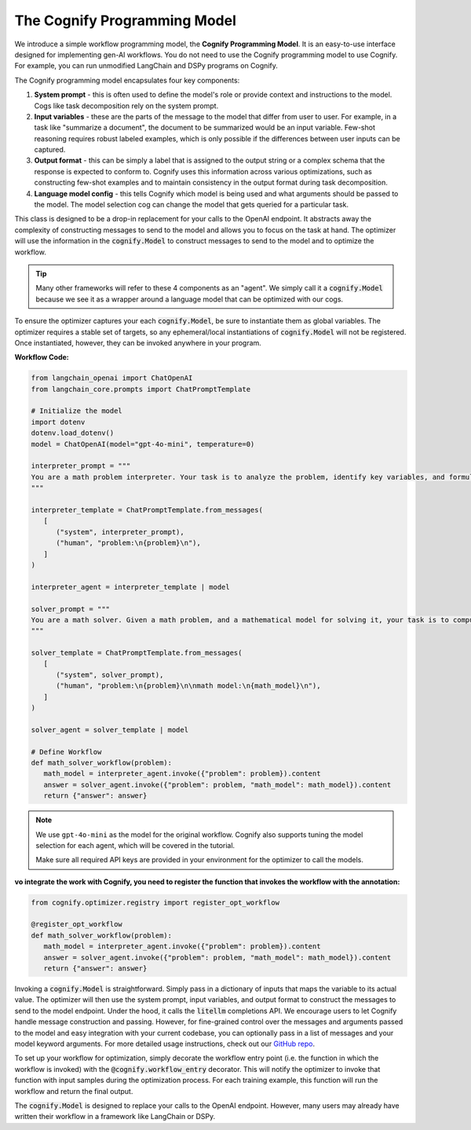 .. _cognify_interface:

The Cognify Programming Model
=============================

We introduce a simple workflow programming model, the **Cognify Programming Model**. It is an easy-to-use interface designed for implementing gen-AI workflows. You do not need to use the Cognify programming model to use Cognify. For example, you can run unmodified LangChain and DSPy programs on Cognify.  

The Cognify programming model encapsulates four key components:

1. **System prompt** - this is often used to define the model's role or provide context and instructions to the model. Cogs like task decomposition rely on the system prompt. 
2. **Input variables** - these are the parts of the message to the model that differ from user to user. For example, in a task like "summarize a document", the document to be summarized would be an input variable. Few-shot reasoning requires robust labeled examples, which is only possible if the differences between user inputs can be captured.
3. **Output format** - this can be simply a label that is assigned to the output string or a complex schema that the response is expected to conform to. Cognify uses this information across various optimizations, such as constructing few-shot examples and to maintain consistency in the output format during task decomposition.
4. **Language model config** - this tells Cognify which model is being used and what arguments should be passed to the model. The model selection cog can change the model that gets queried for a particular task.

This class is designed to be a drop-in replacement for your calls to the OpenAI endpoint. It abstracts away the complexity of constructing messages to send to the model and allows you to focus on the task at hand. The optimizer will use the information in the :code:`cognify.Model` to construct messages to send to the model and to optimize the workflow.

.. tip::

  Many other frameworks will refer to these 4 components as an "agent". We simply call it a :code:`cognify.Model` because we see it as a wrapper around a language model that can be optimized with our cogs. 


To ensure the optimizer captures your each :code:`cognify.Model`, be sure to instantiate them as global variables. The optimizer requires a stable set of targets, so any ephemeral/local instantiations of :code:`cognify.Model` will not be registered. Once instantiated, however, they can be invoked anywhere in your program.

**Workflow Code:**

.. code-block:: python

   from langchain_openai import ChatOpenAI
   from langchain_core.prompts import ChatPromptTemplate

   # Initialize the model
   import dotenv
   dotenv.load_dotenv()
   model = ChatOpenAI(model="gpt-4o-mini", temperature=0)

   interpreter_prompt = """
   You are a math problem interpreter. Your task is to analyze the problem, identify key variables, and formulate the appropriate mathematical model or equation needed to solve it. Be concise and clear in your response.
   """

   interpreter_template = ChatPromptTemplate.from_messages(
      [
         ("system", interpreter_prompt),
         ("human", "problem:\n{problem}\n"),
      ]
   )

   interpreter_agent = interpreter_template | model

   solver_prompt = """
   You are a math solver. Given a math problem, and a mathematical model for solving it, your task is to compute the solution and return the final answer. Be concise and clear in your response.
   """

   solver_template = ChatPromptTemplate.from_messages(
      [
         ("system", solver_prompt),
         ("human", "problem:\n{problem}\n\nmath model:\n{math_model}\n"),
      ]
   )

   solver_agent = solver_template | model

   # Define Workflow
   def math_solver_workflow(problem):
      math_model = interpreter_agent.invoke({"problem": problem}).content
      answer = solver_agent.invoke({"problem": problem, "math_model": math_model}).content
      return {"answer": answer}

.. note::

   We use ``gpt-4o-mini`` as the model for the original workflow. Cognify also supports tuning the model selection for each agent, which will be covered in the tutorial.

   Make sure all required API keys are provided in your environment for the optimizer to call the models.

:vo integrate the work with Cognify, you need to register the function that invokes the workflow with the annotation:


.. code-block:: python

   from cognify.optimizer.registry import register_opt_workflow

   @register_opt_workflow
   def math_solver_workflow(problem):
      math_model = interpreter_agent.invoke({"problem": problem}).content
      answer = solver_agent.invoke({"problem": problem, "math_model": math_model}).content
      return {"answer": answer}

Invoking a :code:`cognify.Model` is straightforward. Simply pass in a dictionary of inputs that maps the variable to its actual value. The optimizer will then use the system prompt, input variables, and output format to construct the messages to send to the model endpoint. Under the hood, it calls the :code:`litellm` completions API. We encourage users to let Cognify handle message construction and passing. However, for fine-grained control over the messages and arguments passed to the model and easy integration with your current codebase, you can optionally pass in a list of messages and your model keyword arguments. For more detailed usage instructions, check out our `GitHub repo <https://github.com/WukLab/Cognify/tree/main/cognify/llm>`_.

To set up your workflow for optimization, simply decorate the workflow entry point (i.e. the function in which the workflow is invoked) with the :code:`@cognify.workflow_entry` decorator. This will notify the optimizer to invoke that function with input samples during the optimization process. For each training example, this function will run the workflow and return the final output.

The :code:`cognify.Model` is designed to replace your calls to the OpenAI endpoint. However, many users may already have written their workflow in a framework like LangChain or DSPy.
